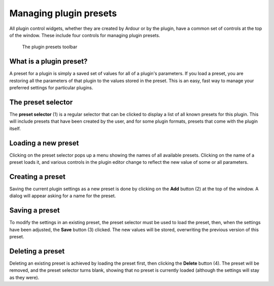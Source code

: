 .. _managing_plugin_presets:

Managing plugin presets
=======================

All plugin control widgets, whether they are created by Ardour or by the
plugin, have a common set of controls at the top of the window. These
include four controls for managing plugin presets.

.. figure:: images/plugin-presets.svg
   :alt: The plugin presets toolbar
   :width: 60.0%

   The plugin presets toolbar

What is a plugin preset?
------------------------

A preset for a plugin is simply a saved set of values for all of a
plugin's parameters. If you load a preset, you are restoring all the
parameters of that plugin to the values stored in the preset. This is an
easy, fast way to manage your preferred settings for particular plugins.

The preset selector
-------------------

The **preset selector** (1) is a regular selector that can be clicked to
display a list of all known presets for this plugin. This will include
presets that have been created by the user, and for some plugin formats,
presets that come with the plugin itself.

Loading a new preset
--------------------

Clicking on the preset selector pops up a menu showing the names of all
available presets. Clicking on the name of a preset loads it, and
various controls in the plugin editor change to reflect the new value of
some or all parameters.

Creating a preset
-----------------

Saving the current plugin settings as a new preset is done by clicking
on the **Add** button (2) at the top of the window. A dialog will appear
asking for a name for the preset.

Saving a preset
---------------

To modify the settings in an existing preset, the preset selector must
be used to load the preset, then, when the settings have been adjusted,
the **Save** button (3) clicked. The new values will be stored, overwriting
the previous version of this preset.

Deleting a preset
-----------------

Deleting an existing preset is achieved by loading the preset first,
then clicking the **Delete** button (4). The preset will be removed, and the
preset selector turns blank, showing that no preset is currently loaded
(although the settings will stay as they were).
